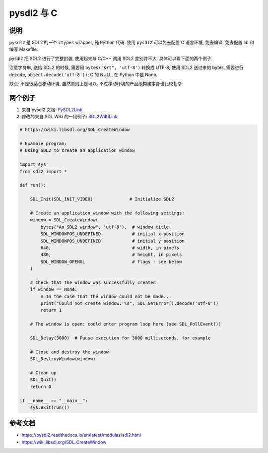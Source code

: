 pysdl2 与 C
===========

说明
----

``pysdl2`` 是 SDL2 的一个 ``ctypes`` wrapper, 纯 Python 代码. 使用 ``pysdl2``
可以免去配置 C 语言环境, 免去编译, 免去配置 lib 和编写 Makefile.

pysdl2 把 SDL2 进行了完整封装, 使用起来与 C/C++ 调用 SDL2 差别并不大,
具体可以看下面的两个例子.

注意字符串, 送给 SDL2 的时候, 需要用 ``bytes("srt", 'utf-8')`` 转换成 UTF-8;
使用 SDL2 送过来的 bytes, 需要进行 ``decode``, ``object.decode('utf-8'))``; C 的
NULL, 在 Python 中是 None.

缺点: 不是很适合移动环境, 虽然原则上是可以.
不过移动环境的产品级构建本身也比较复杂.


两个例子
--------

1. 来自 pysdl2 文档: PySDL2Link_

2. 修改的来自 SDL Wiki 的一段例子: SDL2WiKiLink_

.. code:: python

    # https://wiki.libsdl.org/SDL_CreateWindow

    # Example program:
    # Using SDL2 to create an application window

    import sys
    from sdl2 import *

    def run():

        SDL_Init(SDL_INIT_VIDEO)              # Initialize SDL2

        # Create an application window with the following settings:
        window = SDL_CreateWindow(
            bytes("An SDL2 window", 'utf-8'),  # window title
            SDL_WINDOWPOS_UNDEFINED,           # initial x position
            SDL_WINDOWPOS_UNDEFINED,           # initial y position
            640,                               # width, in pixels
            480,                               # height, in pixels
            SDL_WINDOW_OPENGL                  # flags - see below
        )

        # Check that the window was successfully created
        if window == None:
            # In the case that the window could not be made...
            print("Could not create window: %s", SDL_GetError().decode('utf-8'))
            return 1

        # The window is open: could enter program loop here (see SDL_PollEvent())

        SDL_Delay(3000)  # Pause execution for 3000 milliseconds, for example

        # Close and destroy the window
        SDL_DestroyWindow(window)

        # Clean up
        SDL_Quit()
        return 0

    if __name__ == "__main__":
        sys.exit(run())


参考文档
--------

* https://pysdl2.readthedocs.io/en/latest/modules/sdl2.html
* https://wiki.libsdl.org/SDL_CreateWindow

.. _PySDL2Link: https://pysdl2.readthedocs.io/en/latest/modules/sdl2.html#usage
.. _SDL2WiKiLink: https://wiki.libsdl.org/SDL_CreateWindow
